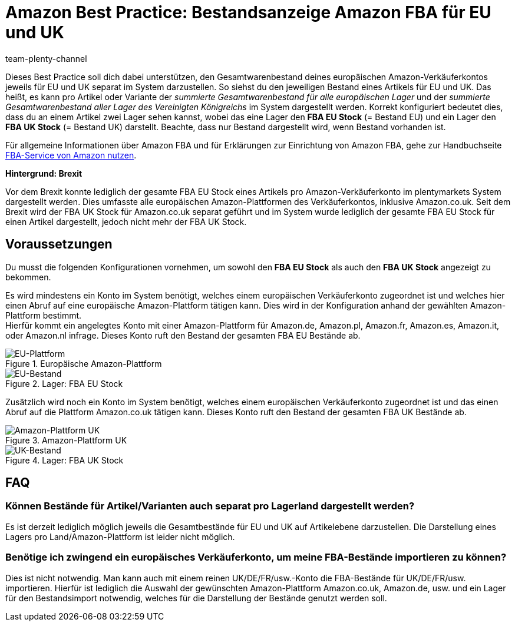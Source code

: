 = Amazon Best Practice: Bestandsanzeige Amazon FBA für EU und UK
:author: team-plenty-channel
:keywords: FBA, Bestandsanzeige Amazon FBA, Amazon FBA EU UK,
:id: 1X9TX72

Dieses Best Practice soll dich dabei unterstützen, den Gesamtwarenbestand deines europäischen Amazon-Verkäuferkontos jeweils für EU und UK separat im System darzustellen. So siehst du den jeweiligen Bestand eines Artikels für EU und UK. Das heißt, es kann pro Artikel oder Variante der _summierte Gesamtwarenbestand für alle europäischen Lager_ und der _summierte Gesamtwarenbestand aller Lager des Vereinigten Königreichs_ im System dargestellt werden. Korrekt konfiguriert bedeutet dies, dass du an einem Artikel zwei Lager sehen kannst, wobei das eine Lager den *FBA EU Stock* (= Bestand EU) und ein Lager den *FBA UK Stock* (= Bestand UK) darstellt. Beachte, dass nur Bestand dargestellt wird, wenn Bestand vorhanden ist.

Für allgemeine Informationen über Amazon FBA und für Erklärungen zur Einrichtung von Amazon FBA, gehe zur Handbuchseite xref:maerkte:amazon-fba-nutzen.adoc#[FBA-Service von Amazon nutzen].

[.collapseBox]
.*Hintergrund: Brexit*
--
Vor dem Brexit konnte lediglich der gesamte FBA EU Stock eines Artikels pro Amazon-Verkäuferkonto im plentymarkets System dargestellt werden. Dies umfasste alle europäischen Amazon-Plattformen des Verkäuferkontos, inklusive Amazon.co.uk. Seit dem Brexit wird der FBA UK Stock für Amazon.co.uk separat geführt und im System wurde lediglich der gesamte FBA EU Stock für einen Artikel dargestellt, jedoch nicht mehr der FBA UK Stock.
--

[#100]
== Voraussetzungen

Du musst die folgenden Konfigurationen vornehmen, um sowohl den *FBA EU Stock* als auch den *FBA UK Stock* angezeigt zu bekommen.

Es wird mindestens ein Konto im System benötigt, welches einem europäischen Verkäuferkonto zugeordnet ist und welches hier einen Abruf auf eine europäische Amazon-Plattform tätigen kann. Dies wird in der Konfiguration anhand der gewählten Amazon-Plattform bestimmt. +
Hierfür kommt ein angelegtes Konto mit einer Amazon-Plattform für Amazon.de, Amazon.pl, Amazon.fr, Amazon.es, Amazon.it, oder Amazon.nl infrage. Dieses Konto ruft den Bestand der gesamten FBA EU Bestände ab.

[[EU-Plattform]]
.Europäische Amazon-Plattform
image::maerkte/assets/bp-amazon-fba-bestand-eu-plattform.jpeg[EU-Plattform]

[[EU-Bestand]]
.Lager: FBA EU Stock
image::maerkte:bp-amazon-fba-bestand-eu.JPG[EU-Bestand]

Zusätzlich wird noch ein Konto im System benötigt, welches einem europäischen Verkäuferkonto zugeordnet ist und das einen Abruf auf die Plattform Amazon.co.uk tätigen kann. Dieses Konto ruft den Bestand der gesamten FBA UK Bestände ab.

[[UK-Plattform]]
.Amazon-Plattform UK
image::maerkte/assets/bp-amazon-fba-bestand-uk-plattform.jpeg[Amazon-Plattform UK]

[[UK-Bestand]]
.Lager: FBA UK Stock
image::maerkte:bp-amazon-fba-bestand-uk.JPG[UK-Bestand]

[#200]
== FAQ

[#300]
=== Können Bestände für Artikel/Varianten auch separat pro Lagerland dargestellt werden?

Es ist derzeit lediglich möglich jeweils die Gesamtbestände für EU und UK auf Artikelebene darzustellen. Die Darstellung eines Lagers pro Land/Amazon-Plattform ist leider nicht möglich.

[#400]
=== Benötige ich zwingend ein europäisches Verkäuferkonto, um meine FBA-Bestände importieren zu können?

Dies ist nicht notwendig. Man kann auch mit einem reinen UK/DE/FR/usw.-Konto die FBA-Bestände für UK/DE/FR/usw. importieren. Hierfür ist lediglich die Auswahl der gewünschten Amazon-Plattform Amazon.co.uk, Amazon.de, usw. und ein Lager für den Bestandsimport notwendig, welches für die Darstellung der Bestände genutzt werden soll.
